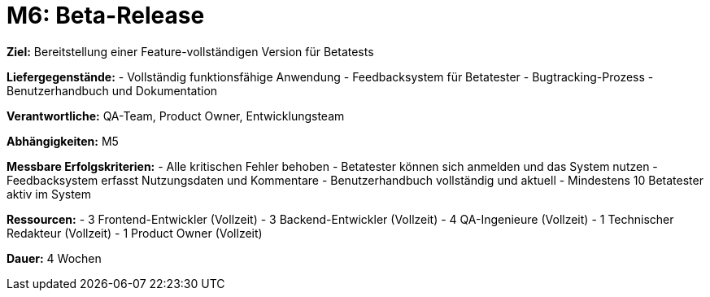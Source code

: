 = M6: Beta-Release

*Ziel:* Bereitstellung einer Feature-vollständigen Version für Betatests

*Liefergegenstände:*
- Vollständig funktionsfähige Anwendung
- Feedbacksystem für Betatester
- Bugtracking-Prozess
- Benutzerhandbuch und Dokumentation

*Verantwortliche:* QA-Team, Product Owner, Entwicklungsteam

*Abhängigkeiten:* M5

*Messbare Erfolgskriterien:*
- Alle kritischen Fehler behoben
- Betatester können sich anmelden und das System nutzen
- Feedbacksystem erfasst Nutzungsdaten und Kommentare
- Benutzerhandbuch vollständig und aktuell
- Mindestens 10 Betatester aktiv im System

*Ressourcen:*
- 3 Frontend-Entwickler (Vollzeit)
- 3 Backend-Entwickler (Vollzeit)
- 4 QA-Ingenieure (Vollzeit)
- 1 Technischer Redakteur (Vollzeit)
- 1 Product Owner (Vollzeit)

*Dauer:* 4 Wochen